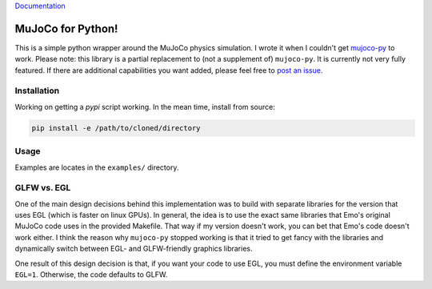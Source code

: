 `Documentation <http://mujoco.readthedocs.io/>`_

.. inclusion-marker-do-not-remove

MuJoCo for Python!
==================

This is a simple python wrapper around the MuJoCo physics simulation. I wrote it when I couldn't get `mujoco-py  <https://github.com/openai/mujoco-py>`_ to work. Please note: this library is a partial replacement to (not a supplement of) 
``mujoco-py``. It is currently not very fully featured. If there are additional capabilities you want added, please feel free to 
`post an issue <https://github.com/lobachevzky/mujoco/issues/new>`_.

Installation
------------

Working on getting a `pypi` script working. In the mean time, install from source:

.. code-block:: bash

  pip install -e /path/to/cloned/directory

Usage
-----
Examples are locates in the ``examples/`` directory.

GLFW vs. EGL
------------
One of the main design decisions behind this implementation was to build with separate libraries for the version that uses EGL (which is faster on linux GPUs). In general, the idea is to use the exact same libraries that Emo's original MuJoCo code uses in the provided Makefile. That way if my version doesn't work, you can bet that Emo's code doesn't work either. I think the reason why ``mujoco-py`` stopped working is that it tried to get fancy with the libraries and dynamically switch between EGL- and GLFW-friendly graphics libraries.

One result of this design decision is that, if you want your code to use EGL, you must define the environment variable ``EGL=1``. Otherwise, the code defaults to GLFW.
